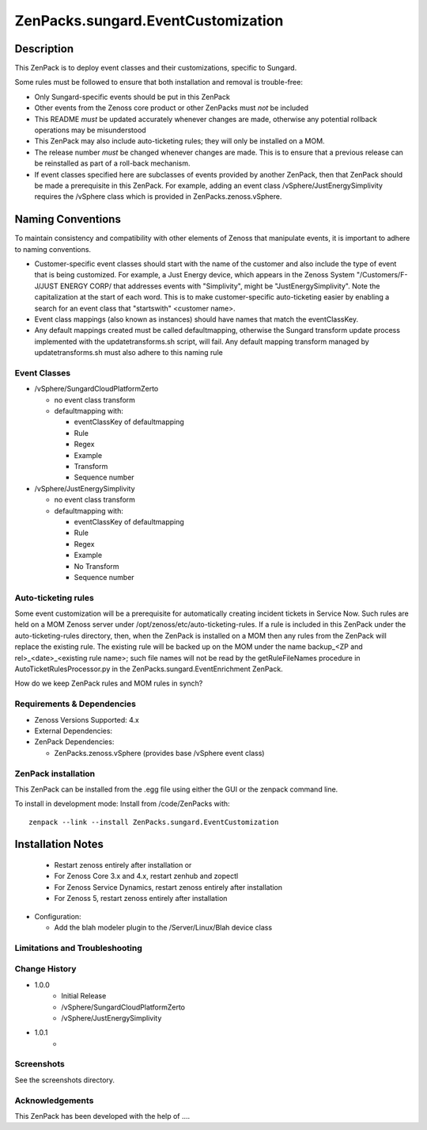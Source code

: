 ===================================
ZenPacks.sungard.EventCustomization
===================================


Description
-----------

This ZenPack is to deploy event classes and their customizations, specific to Sungard.

Some rules must be followed to ensure that both installation and removal is trouble-free:

* Only Sungard-specific events should be put in this ZenPack
* Other events from the Zenoss core product or other ZenPacks must *not* be included
* This README *must* be updated accurately whenever changes are made, otherwise any potential
  rollback operations may be misunderstood
* This ZenPack may also include auto-ticketing rules; they will only be installed on a MOM.
* The release number *must* be changed whenever changes are made.  This is to ensure that a 
  previous release can be reinstalled as part of a roll-back mechanism.
* If event classes specified here are subclasses of events provided by another ZenPack, then
  that ZenPack should be made a prerequisite in this ZenPack.  For example, adding an event class
  /vSphere/JustEnergySimplivity requires the /vSphere class which is provided in
  ZenPacks.zenoss.vSphere.  



Naming Conventions
------------------

To maintain consistency and compatibility with other elements of Zenoss that manipulate events, it
is important to adhere to naming conventions.

* Customer-specific event classes should start with the name of the customer and also include the
  type of event that is being customized.  For example, a Just Energy device, which appears in the 
  Zenoss System "/Customers/F-J/JUST ENERGY CORP/  that addresses events with "Simplivity",
  might be "JustEnergySimplivity".  Note the capitalization at the start of each word.
  This is to make customer-specific auto-ticketing easier by enabling a search for an event class
  that "startswith" <customer name>.
* Event class mappings (also known as instances) should have names that match the eventClassKey.
* Any default mappings created must be called defaultmapping, otherwise the Sungard transform
  update process implemented with the updatetransforms.sh script, will fail.  Any default mapping 
  transform managed by updatetransforms.sh must also adhere to this naming rule




Event Classes
=============

* /vSphere/SungardCloudPlatformZerto

  - no event class transform
  - defaultmapping with:

    + eventClassKey of defaultmapping
    + Rule
    + Regex
    + Example
    + Transform
    + Sequence number

* /vSphere/JustEnergySimplivity

  - no event class transform
  - defaultmapping with:

    + eventClassKey of defaultmapping
    + Rule
    + Regex
    + Example
    + No Transform
    + Sequence number



Auto-ticketing rules
====================

Some event customization will be a prerequisite for automatically creating incident tickets in
Service Now.  Such rules are held on a MOM Zenoss server under /opt/zenoss/etc/auto-ticketing-rules.
If a rule is included in this ZenPack under the auto-ticketing-rules directory, then, when the
ZenPack is installed on a MOM then any rules from the ZenPack will replace the existing rule.
The existing rule will be backed up on the MOM under the name backup_<ZP and rel>_<date>_<existing rule name>;
such file names will not be read by the getRuleFileNames procedure in AutoTicketRulesProcessor.py in the
ZenPacks.sungard.EventEnrichment ZenPack.

How do we keep ZenPack rules and MOM rules in synch?





Requirements & Dependencies
===========================

* Zenoss Versions Supported:  4.x
* External Dependencies: 
* ZenPack Dependencies: 

  - ZenPacks.zenoss.vSphere (provides base /vSphere event class)


ZenPack installation
======================

This ZenPack can be installed from the .egg file using either the GUI or the
zenpack command line. 

To install in development mode:
Install from /code/ZenPacks with::
  zenpack --link --install ZenPacks.sungard.EventCustomization

Installation Notes 
------------------

  - Restart zenoss entirely after installation       or 
  - For Zenoss Core 3.x and 4.x, restart zenhub and zopectl
  - For Zenoss Service Dynamics, restart zenoss entirely after installation
  - For Zenoss 5, restart zenoss entirely after installation


* Configuration: 

  - Add the blah modeler plugin to the /Server/Linux/Blah device class


Limitations and Troubleshooting
===============================



Change History
==============
* 1.0.0
   - Initial Release
   - /vSphere/SungardCloudPlatformZerto
   - /vSphere/JustEnergySimplivity


* 1.0.1
   - 

Screenshots
===========

See the screenshots directory.


Acknowledgements
================

This ZenPack has been developed with the help of ....

